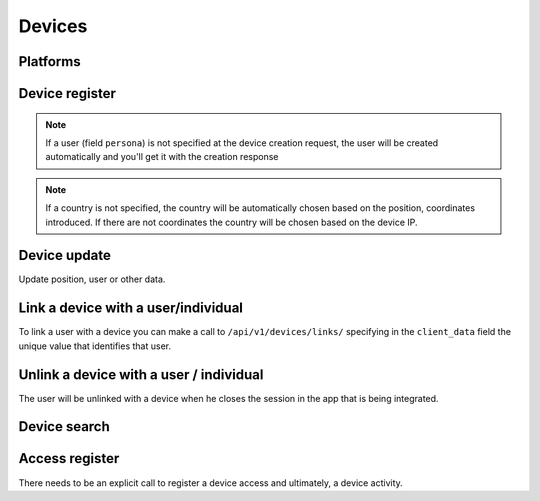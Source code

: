 .. _api-devices:

=======
Devices
=======

Platforms
---------

.. http:get:: /api/v1/platforms/

    **Request example**:

    .. sourcecode:: http

        GET /api/v1/platforms/ HTTP/1.1

    **Response example**:

    .. sourcecode:: http

        HTTP/1.1 200 OK
        Content-Type: application/json

        {
            "count": 2,
            "next": null,
            "previous": null,
            "results": [
                {
                    "name": "android"
                },
                {
                    "name": "ios"
                }
            ]
        }

Device register
---------------

.. http:post:: /api/v1/devices/

    **Request example**:

    .. sourcecode:: http

        POST /api/v1/devices/ HTTP/1.1
        Content-Type: application/json

        {
            "token": "...",
            "platform": "android",
            "position": {
            "type": "Point",
                "coordinates": [-123.0208, 44.0489]
            }
        }

    :<json string token: identification device token needed for push reception.
    :<json string platform: device platform, ``android``, ``ios``, ``ios_sandbox``, ``web`` or ``messenger``.
    :<json string model: device model description string.
    :<json string version: app version description string.
    :<json string sdk: sdk version description string.
    :<json string language: language description string with 2 characters.
    :<json string country: country description string with 2 characters.
    :<json GeoJSON position: device positioning where coordinates is an array with the following coordinates:  **[longitud, latidud]**.
    :<json string persona: user URI with which the device will be linked

    **Response example**:

    .. sourcecode:: http

        HTTP/1.1 201 Created
        Content-Type: application/json

        {
            "id": 4,
            "code": "9XzsNm",
            "platform": "android",
            "disabled": false,
            "model": "",
            "version": null,
            "language": null,
            "position": {
                "type": "Point",
                    "coordinates": [-123.0208, 44.0489]
                },
            "persona": "/api/v1/personas/IECwPN/"
        }

    :>json int id: unique internal device id
    :>json string code: unique device code, is the one used to refer to that device elsewhere in the API.
    :>json string platform: device platform, ``android``, ``ios``, ``ios_sandbox``, ``web`` or ``messenger``.
    :>json string persona: user linked to the device.
    :>json string model: device model description string
    :>json string version: app version description string
    :>json string sdk: sdk version description string.
    :>json string language: language description string
    :>json string country: country description string with 2 characters
    :>json GeoJSON position: device positioning where coordinates are defined as follows: **[longitud, latidud]**

.. note::

    If a user (field ``persona``) is not specified at the device creation
    request, the user will be created automatically and you'll get it with
    the creation response

.. note::

    If a country is not specified, the country will be automatically chosen
    based on the position, coordinates introduced. If there are not coordinates
    the country will be chosen based on the device IP.

.. _api-devices-update:

Device update
-------------

Update position, user or other data.

.. http:patch:: /api/v1/devices/(string:code)/

    **Request example**:

    .. sourcecode:: http

        PATCH /api/v1/devices/(string:code)/ HTTP/1.1
        Content-Type: application/json

        {
            "persona": "/api/v1/personas/9XzsNm/",
            "position": {
                "type": "Point",
                    "coordinates": [-123.0208, 44.0489]
                }
        }

    :<json string persona: user linked to the device.
    :<json bool disabled: boolean that shows if push notifications have been activated or not in the device.
    :<json string model: device model description string.
    :<json string version: app version description string.
    :<json string language: language description string with 2 characters.
    :<json GeoJSON position: device positioning where coordinates is an array with the following coordinates:  **[longitud, latidud]**.

    **Response example**:

    .. sourcecode:: http

        HTTP/1.1 200 OK

.. _api-devices-link:

Link a device with a user/individual
------------------------------------

To link a user with a device you can make a call to ``/api/v1/devices/links/`` 
specifying in the ``client_data`` field the unique value that identifies
that user.

.. http:post:: /api/v1/devices/links/

   **Request example**:

   .. sourcecode:: http

       PATCH /api/v1/devices/links/ HTTP/1.1
       Content-Type: application/json

       {
           "device": "/api/v1/devices/9XzsNm/",
           "client_data": "foo"
       }

   :<json string device: device's URI that needs to be updated.
   :<json string client_data: client's unique reference to identify the user.

   **Response example**:

   .. sourcecode:: http

       HTTP/1.1 201 Created
       Content-Type: application/json

       {
           "id": 4,
           "code": "9XzsNm",
           "platform": "android",
           "disabled": false,
           "model": "",
           "version": null,
           "language": null,
           "position": {
               "type": "Point",
                   "coordinates": [-123.0208, 44.0489]
               },
           "persona": "/api/v1/personas/IECwPN/"
       }

   .. note::

       The answer to this call is the device updated with the user
       information that is linked with.

.. _api-devices-unlink:

Unlink a device with a user / individual
----------------------------------------

The user will be unlinked with a device when he closes the session
in the app that is being integrated.

.. http:post:: /api/v1/devices/unlink/

   **Request example**:

   .. sourcecode:: http

       PATCH /api/v1/devices/unlink/ HTTP/1.1
       Content-Type: application/json

       {
           "device": "/api/v1/devices/9XzsNm/"
       }

   :<json string device: device's URI that needs to be updated.

   **Response example**:

   .. sourcecode:: http

       HTTP/1.1 201 Created
       Content-Type: application/json

       {
           "id": 4,
           "code": "9XzsNm",
           "platform": "android",
           "disabled": false,
           "model": "",
           "version": null,
           "language": null,
           "position": {
               "type": "Point",
                   "coordinates": [-123.0208, 44.0489]
               },
           "persona": "/api/v1/personas/IECwPN/"
       }

   .. note::

       The answer to this call is the device updated with the information of a
       new non-identifiable persona that is linked with.

Device search
-------------

.. http:get:: /api/v1/devices/?(string:field)=(string:value)

    **Request example**:

    .. sourcecode:: http

        GET /api/v1/devices/?token=dummy HTTP/1.1

    **Response example**:

    .. sourcecode:: http

        HTTP/1.1 200 OK
        Content-Type: application/json

        {
            "count": 1,
            "next": null,
            "previous": null,
            "results": [
                {
                    "id": 4,
                    "code": "9XzsNm",
                    "platform": "android",
                    "disabled": false,
                    "model": "",
                    "version": null,
                    "language": null,
                    "position": {
                        "type": "Point",
                            "coordinates": [-123.0208, 44.0489]
                        },
                    "persona": "/api/v1/personas/IECwPN/"
                }
            ]
        }

    :query token: token value under search

.. _api-devices-access:

Access register
---------------

There needs to be an explicit call to register a device access and ultimately, a
device activity.

.. http:post:: /api/v1/devices/(string:code)/access/

    **Request example**:

    .. sourcecode:: http

        POST /api/v1/devices/(string:code)/access/ HTTP/1.1

    **Response example**:

    .. sourcecode:: http

        HTTP/1.1 200 OK
